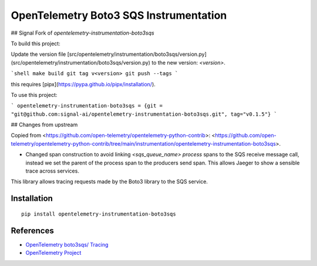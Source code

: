 OpenTelemetry Boto3 SQS Instrumentation
=======================================

## Signal Fork of `opentelemetry-instrumentation-boto3sqs`

To build this project:

Update the version file [src/opentelemetry/instrumentation/boto3sqs/version.py](src/opentelemetry/instrumentation/boto3sqs/version.py) to the new version: `<version>`.

```shell
make build
git tag v<version>
git push --tags
```

this requires [pipx](https://pypa.github.io/pipx/installation/).

To use this project:

```
opentelemetry-instrumentation-boto3sqs = {git = "git@github.com:signal-ai/opentelemetry-instrumentation-boto3sqs.git", tag="v0.1.5"}
```

## Changes from upstream

Copied from <https://github.com/open-telemetry/opentelemetry-python-contrib>: <https://github.com/open-telemetry/opentelemetry-python-contrib/tree/main/instrumentation/opentelemetry-instrumentation-boto3sqs>.

-   Changed span construction to avoid linking `<sqs_queue_name> process` spans to the SQS receive message call, instead we set the parent of the process span to the producers send span.
    This allows Jaeger to show a sensible trace across services.

|pypi|

.. |pypi| image:: https://badge.fury.io/py/opentelemetry-instrumentation-boto3sqs.svg
   :target: https://pypi.org/project/opentelemetry-instrumentation-boto3sqs/

This library allows tracing requests made by the Boto3 library to the SQS service.

Installation
------------

::

    pip install opentelemetry-instrumentation-boto3sqs


References
----------

* `OpenTelemetry boto3sqs/ Tracing <https://opentelemetry-python-contrib.readthedocs.io/en/latest/instrumentation/boto3sqs/boto3sqs.html>`_
* `OpenTelemetry Project <https://opentelemetry.io/>`_
